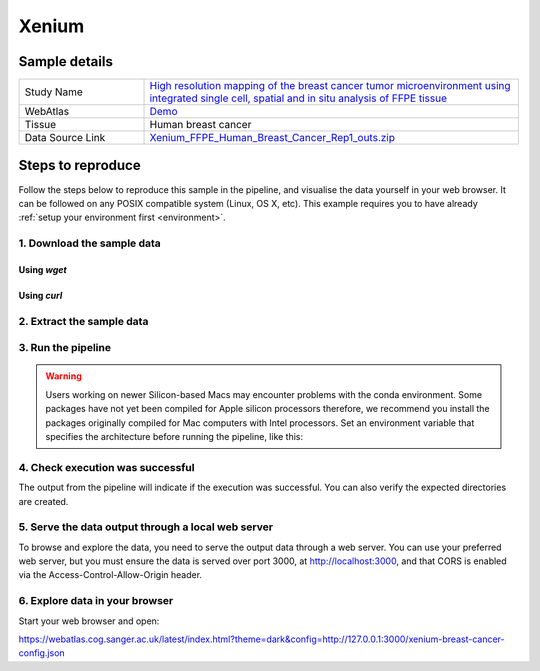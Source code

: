 .. _example_xenium:

Xenium
======

Sample details
**************

.. list-table::
   :widths: 25 75
   :header-rows: 0

   * - Study Name
     - `High resolution mapping of the breast cancer tumor microenvironment using integrated single cell, spatial and in situ analysis of FFPE tissue <https://www.10xgenomics.com/products/xenium-in-situ/preview-dataset-human-breast>`__
   * - WebAtlas
     - `Demo <https://webatlas.cog.sanger.ac.uk/latest/index.html?theme=dark&config=https://webatlas.cog.sanger.ac.uk/configs/dev/xenium/human/breast/cancer/config.json>`__     
   * - Tissue
     - Human breast cancer
   * - Data Source Link
     - `Xenium_FFPE_Human_Breast_Cancer_Rep1_outs.zip <https://www.10xgenomics.com/products/xenium-in-situ/preview-dataset-human-breast>`__

Steps to reproduce
******************

Follow the steps below to reproduce this sample in the pipeline, and visualise the data yourself 
in your web browser. It can be followed on any POSIX compatible system (Linux, OS X, etc). This
example requires you to have already :ref:`setup your environment first <environment>`.

1. Download the sample data
---------------------------

Using `wget`
""""""""""""

.. code-block:: shell
   :caption: Input

   mkdir -p input/Xenium_FFPE_Human_Breast_Cancer_Rep1_outs
   wget https://cf.10xgenomics.com/samples/xenium/1.0.1/Xenium_FFPE_Human_Breast_Cancer_Rep1/Xenium_FFPE_Human_Breast_Cancer_Rep1_outs.zip -P input/Xenium_FFPE_Human_Breast_Cancer_Rep1_outs

.. code-block:: shell
   :caption: Output

   --2023-05-17 15:05:24--  https://cf.10xgenomics.com/samples/xenium/1.0.1/Xenium_FFPE_Human_Breast_Cancer_Rep1/Xenium_FFPE_Human_Breast_Cancer_Rep1_outs.zip
   Resolving cf.10xgenomics.com (cf.10xgenomics.com)... 104.18.0.173, 104.18.1.173, 2606:4700::6812:ad, ...
   Connecting to cf.10xgenomics.com (cf.10xgenomics.com)|104.18.0.173|:443... connected.
   HTTP request sent, awaiting response... 200 OK
   Length: 9861155708 (9.2G) [application/zip]
   Saving to: ‘input/Xenium_FFPE_Human_Breast_Cancer_Rep1_outs/Xenium_FFPE_Human_Breast_Cancer_Rep1_outs.zip’

   Xenium_FFPE_Human_Breast_Cancer_Rep1 100%[===================================================================>]   9.18G  14.3MB/s    in 10m 6s  

   2023-05-17 15:15:31 (15.5 MB/s) - ‘input/Xenium_FFPE_Human_Breast_Cancer_Rep1_outs/Xenium_FFPE_Human_Breast_Cancer_Rep1_outs.zip’ saved [9861155708/9861155708]


Using `curl`
""""""""""""

.. code-block:: shell
   :caption: Input

   mkdir -p input/Xenium_FFPE_Human_Breast_Cancer_Rep1_outs
   curl -O --output-dir input/Xenium_FFPE_Human_Breast_Cancer_Rep1_outs https://cf.10xgenomics.com/samples/xenium/1.0.1/Xenium_FFPE_Human_Breast_Cancer_Rep1/Xenium_FFPE_Human_Breast_Cancer_Rep1_outs.zip

.. code-block:: shell
   :caption: Output

     % Total    % Received % Xferd  Average Speed   Time    Time     Time  Current
                                    Dload  Upload   Total   Spent    Left  Speed
   100 9404M  100 9404M    0     0  9607k      0  0:16:42  0:16:42 --:--:--  9.8M


2. Extract the sample data
--------------------------

.. code-block:: shell
   :caption: Input

   unzip input/Xenium_FFPE_Human_Breast_Cancer_Rep1_outs/Xenium_FFPE_Human_Breast_Cancer_Rep1_outs.zip -d input/Xenium_FFPE_Human_Breast_Cancer_Rep1_outs

.. code-block:: shell
   :caption: Output

   Archive:  input/Xenium_FFPE_Human_Breast_Cancer_Rep1_outs/Xenium_FFPE_Human_Breast_Cancer_Rep1_outs.zip
      creating: input/Xenium_FFPE_Human_Breast_Cancer_Rep1_outs/outs/
     inflating: input/Xenium_FFPE_Human_Breast_Cancer_Rep1_outs/outs/experiment.xenium  
      creating: input/Xenium_FFPE_Human_Breast_Cancer_Rep1_outs/outs/cell_feature_matrix/
     inflating: input/Xenium_FFPE_Human_Breast_Cancer_Rep1_outs/outs/cell_feature_matrix/barcodes.tsv.gz  
            ...
            ... 
     inflating: input/Xenium_FFPE_Human_Breast_Cancer_Rep1_outs/outs/metrics_summary.csv  
     inflating: input/Xenium_FFPE_Human_Breast_Cancer_Rep1_outs/outs/gene_panel.json  
     inflating: input/Xenium_FFPE_Human_Breast_Cancer_Rep1_outs/outs/analysis_summary.html 


3. Run the pipeline
-------------------

.. warning::
   Users working on newer Silicon-based Macs may encounter problems with the conda environment.
   Some packages have not yet been compiled for Apple silicon processors therefore, 
   we recommend you install the packages originally compiled for Mac computers with Intel processors. Set
   an environment variable that specifies the architecture before running the pipeline, like this:

   .. code-block:: shell
      :caption: Input

      export CONDA_SUBDIR=osx-64

.. code-block:: shell
   :caption: Input

   nextflow run main.nf \
         -params-file templates/examples/Xenium_FFPE_Human_Breast_Cancer_Rep1_outs.yaml \
         -entry Full_pipeline \
         -profile conda

.. code-block:: shell
   :caption: Output

    N E X T F L O W  ~  version 22.10.6
    Launching `main.nf` [gigantic_murdock] DSL2 - revision: 1b6a73f4d6
    [fc/782a3f] process > Full_pipeline:Process_files:route_file (xenium, outs)                              [100%] 1 of 1 ✔
    [b0/f5ff27] process > Full_pipeline:Process_images:Generate_image ([xenium, breast-cancer], label, outs) [100%] 1 of 1 ✔
    [2b/054048] process > Full_pipeline:Process_images:image_to_zarr (morphology.ome.tif)                    [100%] 2 of 2 ✔
    [07/5e37c4] process > Full_pipeline:Process_images:ome_zarr_metadata (METADATA.ome.xml)                  [100%] 2 of 2 ✔
    [c8/f2378c] process > Full_pipeline:Output_to_config:Build_config ([xenium, breast-cancer])              [100%] 1 of 1 ✔

    Completed at: 17-May-2023 16:40:58
    Duration    : 32m 47s
    CPU hours   : 0.6
    Succeeded   : 7


4. Check execution was successful
---------------------------------

The output from the pipeline will indicate if the execution was successful. You can also
verify the expected directories are created. 

.. code-block:: shell
   :caption: Input

   ls -l output/Xenium_FFPE_Human_Breast_Cancer_Rep1_outs/0.5.4

.. code-block:: shell
   :caption: Output

    total 3566252
    drwxrwxr-x 11 dh74 dh74       4096 May 17 16:08 xenium-breast-cancer-anndata.zarr
    -rw-r--r--  1 dh74 dh74       4984 May 17 16:40 xenium-breast-cancer-config.json
    -rw-r--r--  1 dh74 dh74 3651814848 May 17 16:12 xenium-breast-cancer-label.tif
    drwxrwxr-x  4 dh74 dh74       4096 May 17 16:13 xenium-breast-cancer-label.zarr
    drwxrwxr-x  4 dh74 dh74       4096 May 17 16:40 xenium-breast-cancer-raw.zarr


5. Serve the data output through a local web server
---------------------------------------------------

To browse and explore the data, you need to serve the output data through a web server.
You can use your preferred web server, but you must ensure the data is served over port 3000, 
at http://localhost:3000, and that CORS is enabled via the Access-Control-Allow-Origin header.

.. code-block:: shell
   :caption: Input

   npx http-server output/Xenium_FFPE_Human_Breast_Cancer_Rep1_outs/0.5.3 --port 3000 --cors

.. code-block:: shell
   :caption: Output

   Starting up http-server, serving ./

   http-server version: 14.1.1

   http-server settings: 
   CORS: true
   Cache: 3600 seconds
   Connection Timeout: 120 seconds
   Directory Listings: visible
   AutoIndex: visible
   Serve GZIP Files: false
   Serve Brotli Files: false
   Default File Extension: none

   Available on:
   http://127.0.0.1:3000
   http://192.168.0.23:3000
   Hit CTRL-C to stop the server


6. Explore data in your browser
--------------------------------

Start your web browser and open:

https://webatlas.cog.sanger.ac.uk/latest/index.html?theme=dark&config=http://127.0.0.1:3000/xenium-breast-cancer-config.json
